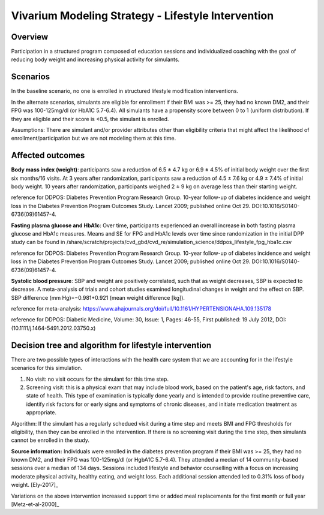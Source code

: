 Vivarium Modeling Strategy - Lifestyle Intervention
---------------------------------------------------

Overview
++++++++

Participation in a structured program composed of education sessions and individualized coaching with the goal of reducing body weight and increasing physical activity for simulants. 


Scenarios
+++++++++
In the baseline scenario, no one is enrolled in structured lifestyle modification interventions.

In the alternate scenarios, simulants are eligible for enrollment if their BMI was >= 25, they had no known DM2, and their FPG was 100-125mg/dl (or HbA1C 5.7-6.4). All simulants have a propensity score between 0 to 1 (uniform distribution). If they are eligible and their score is <0.5, the simulant is enrolled. 

Assumptions: There are simulant and/or provider attributes other than eligibility criteria that might affect the likelihood of enrollment/participation but we are not modeling them at this time. 

Affected outcomes
+++++++++++++++++
**Body mass index (weight)**: participants saw a reduction of 6.5 ± 4.7 kg or 6.9 ± 4.5% of initial body weight over the first six months/16 visits. At 3 years after randomization, participants saw a reduction of 4.5 ± 7.6 kg or 4.9 ± 7.4% of initial body weight. 10 years after randomization, participants weighed 2 ± 9 kg on average less than their starting weight.

.. image:: ddpos_weight.jpg

.. todo::
  Research team: Request data from the DDPOS investigators

.. todo::
  Software engineers: The research team would prefer to use absolute change in weight, as it allows us to use the results from the meta-analysis described below to account for the decrease in SBP that occurs with weight reduction. This will require the software engineers to assign height values to all simulants as the inputs from GBD are BMI values.

reference for DDPOS: Diabetes Prevention Program Research Group. 10-year follow-up of diabetes incidence and weight loss in the Diabetes Prevention Program Outcomes Study. Lancet 2009; published online Oct 29. DOI:10.1016/S0140-6736(09)61457-4.

**Fasting plasma glucose and HbA1c**: Over time, participants experienced an overall increase in both fasting plasma glucose and HbA1c measures. Means and SE for FPG and HbA1c levels over time since randomization in the initial DPP study can be found in /share/scratch/projects/cvd_gbd/cvd_re/simulation_science/ddpos_lifestyle_fpg_hba1c.csv

.. image:: ddpos_insulin.jpg

reference for DDPOS: Diabetes Prevention Program Research Group. 10-year follow-up of diabetes incidence and weight loss in the Diabetes Prevention Program Outcomes Study. Lancet 2009; published online Oct 29. DOI:10.1016/S0140-6736(09)61457-4.

**Systolic blood pressure**: SBP and weight are positively correlated, such that as weight decreases, SBP is expected to decrease. A meta-analysis of trials and cohort studies examined longitudinal changes in weight and the effect on SBP. 
SBP difference (mm Hg)=−0.981+0.921 (mean weight difference [kg]). 

.. image:: weight_sbp.jpeg

.. image:: ddpos_sbp_ldl.png

reference for meta-analysis: https://www.ahajournals.org/doi/full/10.1161/HYPERTENSIONAHA.109.135178

reference for DDPOS: Diabetic Medicine, Volume: 30, Issue: 1, Pages: 46-55, First published: 19 July 2012, DOI: (10.1111/j.1464-5491.2012.03750.x) 


Decision tree and algorithm for lifestyle intervention 
++++++++++++++++++++++++++++++++++++++++++++++++++++++
There are two possible types of interactions with the health care system that we are accounting for in the lifestyle scenarios for this simulation.

1) No visit: no visit occurs for the simulant for this time step. 

2) Screening visit: this is a physical exam that may include blood work, based on the patient's age, risk factors, and state of health. This type of examination is typically done yearly and is intended to provide routine preventive care, identify risk factors for or early signs and symptoms of chronic diseases, and initiate medication treatment as appropriate.

Algorithm:
If the simulant has a regularly schedued visit during a time step and meets BMI and FPG thresholds for eligibility, then they can be enrolled in the intervention. If there is no screening visit during the time step, then simulants cannot be enrolled in the study.

.. image:: decision_tree_lifestyle_none.svg

.. image:: decision_tree_lifestyle_screening.svg


**Source information:**
Individuals were enrolled in the diabetes prevention program if their BMI was >= 25, they had no known DM2, and their FPG was 100-125mg/dl (or HgbA1C 5.7-6.4). They attended a median of 14 community-based sessions over a median of 134 days. Sessions included lifestyle and behavior counselling with a focus on increasing moderate physical activity, healthy eating, and weight loss. Each additional session attended led to 0.31% loss of body weight.  
[Ely-2017]_  

Variations on the above intervention increased support time or added meal replacements for the first month or full year  
[Metz-et-al-2000]_ 
